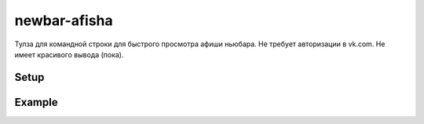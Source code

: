 newbar-afisha
=============

Тулза для командной строки для быстрого просмотра афиши ньюбара. Не требует авторизации в vk.com. Не имеет красивого вывода (пока).

Setup
-----

.. code:
  
  pip install --user newbar-afisha

Example
-------

.. code:
  
  $ newbar-afisha 
  1 мая пн КИНО В ОРИГИНАЛЕ С СУБТИТРАМИ      В 20-00 смотрим с друзьями Прометей 2012 года. Вход бесплатный. c 20-00
  2           мая вт JAZZ-JAM SESSION   90% импровизации. Атмосфера New York.  Вход бесплатный. c 20-00
  3 мая ср Вечеринка The One С 22-00 резидент бара DJ Стас Ринкош.  Вход бесплатный. c  22-00
  4 мая чт REGGAE FEVER «Reggae Fever» – вечера ямайского звука в Екатеринбурге Десант селекторов: ИВАН ГОГОЛИН HOMER JS - ТОЛЬКО ВИНИЛ - ONLY VINYL - ТОЛЬКО ВИНИЛ - Вход бесплатный. c  22-00
  5 мая пт СHOSEN BY EYWA x SNOWBOX Chosen By Eywa - инди-рок с элементами пхк и панка - пробивные DIY-щики, создающие свой стиль, свои тусы, свой круг Избранных.  SNOWBOX - англоязычный дэнсовый инди-поп - ритмично-мелодичные профи, который год жадно забирающие сердца свердловчан.  Начало в 19-00. Вход 300 Р. c  19-00
  5 мая пт MAGIC SOULFUL HOUSE NIGHT Весенняя ночь душевных хаус ритмов от резидента и основателя "соулфул" вечеринок - Вадима Чикурова, а также двух гостей - Vam Dan и Lapshin!  Всю ночь специально для вас в шести часовом миксе: соулфул, дип и джази хаус. Начало в 23 00, вход свободный. c  23-00
  6 мая сб KICKIN' JASS ORCHESTRA IN NEW BAR Майские праздники обещают быть горячими, потому что Kickin' Jass Orchestra устраивают большую вечеринку Black Saturday в New Bar! Погрузимся в мир диксиленда, традиционного и новоорлеанского джаза, а после полуночи вас ждут зажигательные танцы от dj Nick the Kick, dj Seva Les Punshik и нашего специального гостя - dj Mistafester Начало в 21-00. Вход 200 Р. c  21-00
  7 мая вс ИГРОВАЯ В вашем распоряжении всевозможные настольные и карточные игры. ) Вход бесплатный. c  18-00
